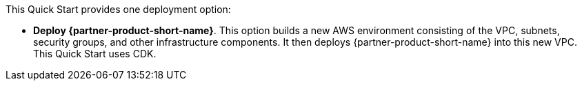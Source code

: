 // Edit this placeholder text to accurately describe your architecture.

This Quick Start provides one deployment option:


* *Deploy {partner-product-short-name}*. This option builds a new AWS environment consisting of the VPC, subnets, security groups, and other infrastructure components. It then deploys {partner-product-short-name} into this new VPC. This Quick Start uses CDK.
